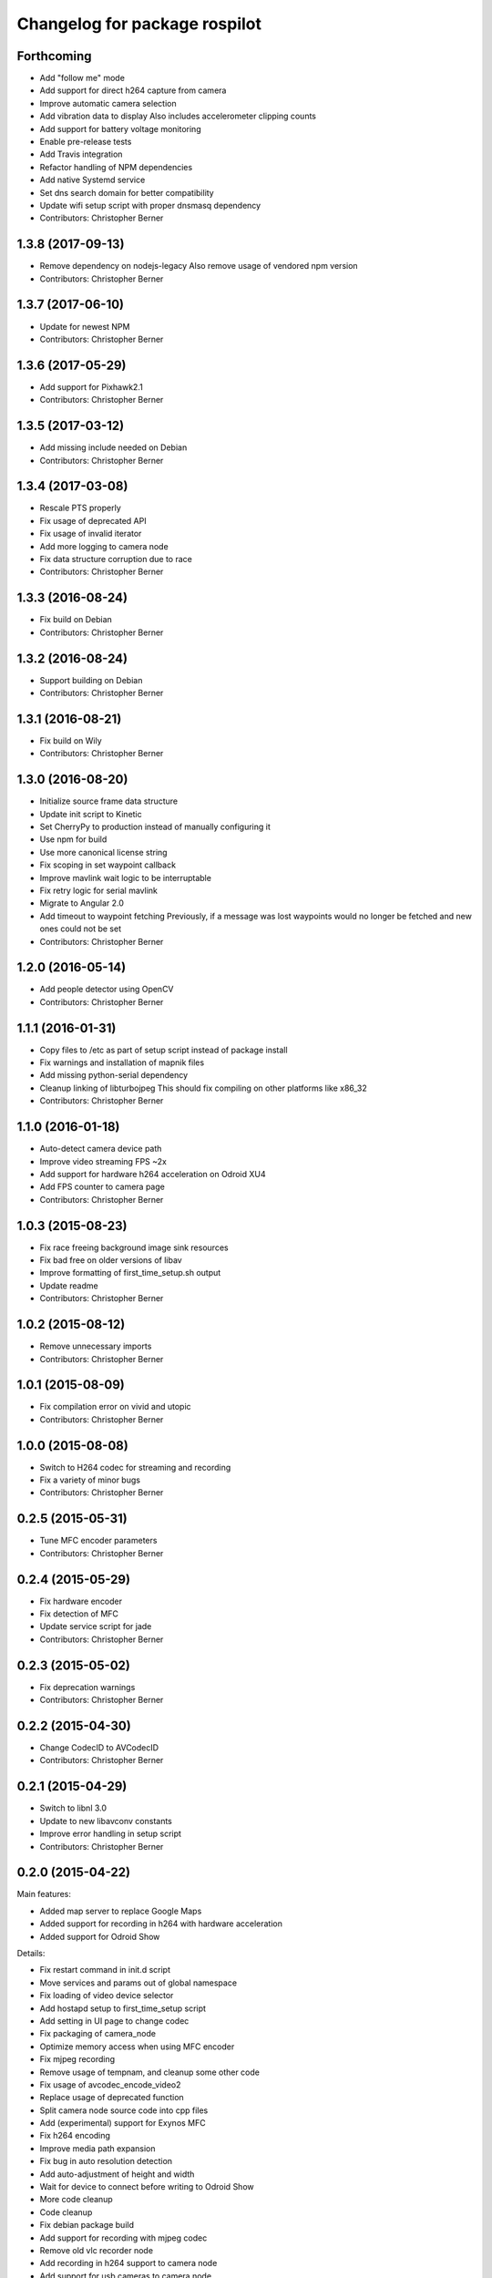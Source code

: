 ^^^^^^^^^^^^^^^^^^^^^^^^^^^^^^
Changelog for package rospilot
^^^^^^^^^^^^^^^^^^^^^^^^^^^^^^

Forthcoming
-----------
* Add "follow me" mode
* Add support for direct h264 capture from camera
* Improve automatic camera selection
* Add vibration data to display
  Also includes accelerometer clipping counts
* Add support for battery voltage monitoring
* Enable pre-release tests
* Add Travis integration
* Refactor handling of NPM dependencies
* Add native Systemd service
* Set dns search domain for better compatibility
* Update wifi setup script with proper dnsmasq dependency
* Contributors: Christopher Berner

1.3.8 (2017-09-13)
------------------
* Remove dependency on nodejs-legacy
  Also remove usage of vendored npm version
* Contributors: Christopher Berner

1.3.7 (2017-06-10)
------------------
* Update for newest NPM
* Contributors: Christopher Berner

1.3.6 (2017-05-29)
------------------
* Add support for Pixhawk2.1
* Contributors: Christopher Berner

1.3.5 (2017-03-12)
------------------
* Add missing include needed on Debian
* Contributors: Christopher Berner

1.3.4 (2017-03-08)
------------------
* Rescale PTS properly
* Fix usage of deprecated API
* Fix usage of invalid iterator
* Add more logging to camera node
* Fix data structure corruption due to race
* Contributors: Christopher Berner

1.3.3 (2016-08-24)
------------------
* Fix build on Debian
* Contributors: Christopher Berner

1.3.2 (2016-08-24)
------------------
* Support building on Debian
* Contributors: Christopher Berner

1.3.1 (2016-08-21)
------------------
* Fix build on Wily
* Contributors: Christopher Berner

1.3.0 (2016-08-20)
------------------
* Initialize source frame data structure
* Update init script to Kinetic
* Set CherryPy to production instead of manually configuring it
* Use npm for build
* Use more canonical license string
* Fix scoping in set waypoint callback
* Improve mavlink wait logic to be interruptable
* Fix retry logic for serial mavlink
* Migrate to Angular 2.0
* Add timeout to waypoint fetching
  Previously, if a message was lost waypoints would no longer be fetched
  and new ones could not be set
* Contributors: Christopher Berner

1.2.0 (2016-05-14)
------------------
* Add people detector using OpenCV
* Contributors: Christopher Berner

1.1.1 (2016-01-31)
------------------
* Copy files to /etc as part of setup script instead of package install
* Fix warnings and installation of mapnik files
* Add missing python-serial dependency
* Cleanup linking of libturbojpeg
  This should fix compiling on other platforms like x86_32
* Contributors: Christopher Berner

1.1.0 (2016-01-18)
------------------
* Auto-detect camera device path
* Improve video streaming FPS ~2x
* Add support for hardware h264 acceleration on Odroid XU4
* Add FPS counter to camera page
* Contributors: Christopher Berner

1.0.3 (2015-08-23)
------------------
* Fix race freeing background image sink resources
* Fix bad free on older versions of libav
* Improve formatting of first_time_setup.sh output
* Update readme
* Contributors: Christopher Berner

1.0.2 (2015-08-12)
------------------
* Remove unnecessary imports
* Contributors: Christopher Berner

1.0.1 (2015-08-09)
------------------
* Fix compilation error on vivid and utopic
* Contributors: Christopher Berner

1.0.0 (2015-08-08)
------------------
* Switch to H264 codec for streaming and recording
* Fix a variety of minor bugs
* Contributors: Christopher Berner

0.2.5 (2015-05-31)
------------------
* Tune MFC encoder parameters
* Contributors: Christopher Berner

0.2.4 (2015-05-29)
------------------
* Fix hardware encoder
* Fix detection of MFC
* Update service script for jade
* Contributors: Christopher Berner

0.2.3 (2015-05-02)
------------------
* Fix deprecation warnings
* Contributors: Christopher Berner

0.2.2 (2015-04-30)
------------------
* Change CodecID to AVCodecID
* Contributors: Christopher Berner

0.2.1 (2015-04-29)
------------------
* Switch to libnl 3.0
* Update to new libavconv constants
* Improve error handling in setup script
* Contributors: Christopher Berner

0.2.0 (2015-04-22)
------------------
Main features:

* Added map server to replace Google Maps
* Added support for recording in h264 with hardware acceleration
* Added support for Odroid Show

Details:

* Fix restart command in init.d script
* Move services and params out of global namespace
* Fix loading of video device selector
* Add hostapd setup to first_time_setup script
* Add setting in UI page to change codec
* Fix packaging of camera_node
* Optimize memory access when using MFC encoder
* Fix mjpeg recording
* Remove usage of tempnam, and cleanup some other code
* Fix usage of avcodec_encode_video2
* Replace usage of deprecated function
* Split camera node source code into cpp files
* Add (experimental) support for Exynos MFC
* Fix h264 encoding
* Improve media path expansion
* Fix bug in auto resolution detection
* Add auto-adjustment of height and width
* Wait for device to connect before writing to Odroid Show
* More code cleanup
* Code cleanup
* Fix debian package build
* Add support for recording with mjpeg codec
* Remove old vlc recorder node
* Add recording in h264 support to camera node
* Add support for usb cameras to camera node
* Refactor ptp node
* Media improvements
  Fix container format of recorded videos
  Add button to delete media
* Add support for Odroid Show
* Add thumbnails for videos
* Set queue_size in mavlink node
* Add flight mode to BasicStatus message and web ui
* Fix race condition in settings page
* Add carto style to osm2pgsql command
* Add auto detection of APM and baudrate
* Implement local mapnik server
  Also remove our dependency on Google Maps, so that we can run the map
  even when there's no internet connection
* Rename variable to avoid shadowing
* Fix image capture from webcam
* Fix lint errors
* Improve internet connection detection logic
* Don't try to load google maps if there's no internet connection
* Reduce chart update rate to 2Hz to improve performance
* Add source maps for Angular and jQuery
* Add button to shutdown on-board computer
* Contributors: Christopher Berner

0.1.1 (2014-08-27)
------------------
* Fix debian package build
* Contributors: Christopher Berner

0.1.0 (2014-08-26)
------------------
* Add PTP support
* Add init.d script to auto start rospilot
* Contributors: Christopher Berner

0.0.4 (2014-07-05)
------------------
* Use more standard compliant glob syntax
* Make .gitignore less aggressive
* Contributors: Christopher Berner

0.0.3 (2014-06-28)
------------------
* Change web_ui to use pkg_resources for static assets
* Add udev rule to installation targets
* Contributors: Christopher Berner

0.0.2 (2014-06-15)
------------------
* Remove pymavlink dependency
* Switch to a library for the HMC5883 communication
* Add more documentation
* Add support for MPU6050 to firmware
* Contributors: Christopher Berner

0.0.1 (2014-06-02)
------------------
* Initial release of rospilot
* Contributors: Christopher Berner, bordicon, cberner
